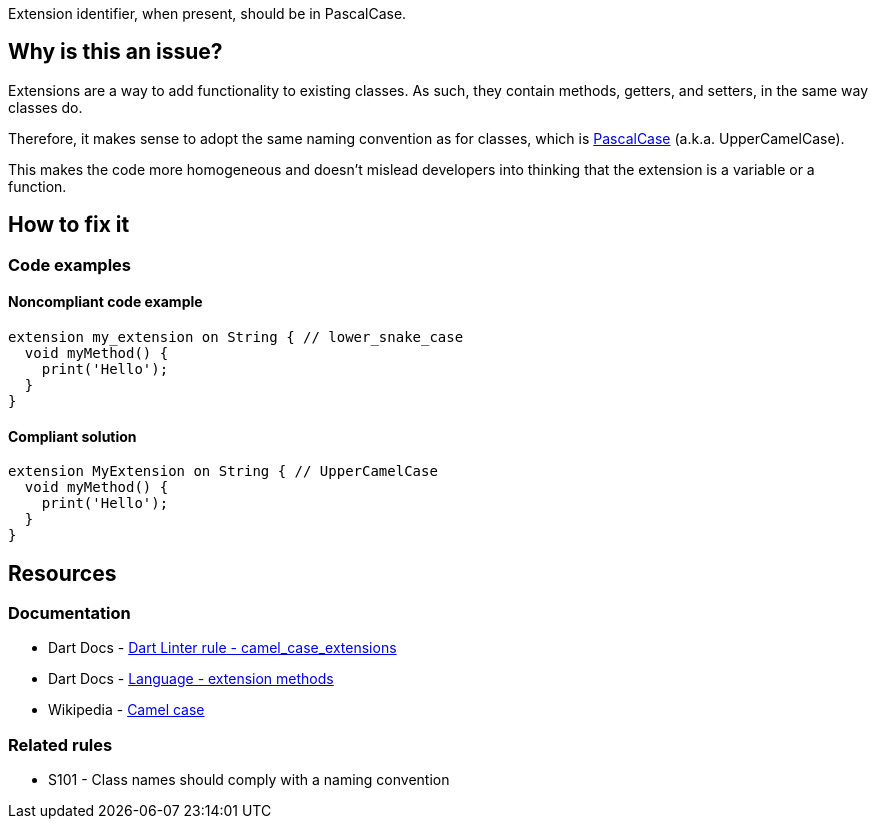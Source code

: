 Extension identifier, when present, should be in PascalCase.

== Why is this an issue?

Extensions are a way to add functionality to existing classes. As such, they contain methods, getters, and setters, in the same way classes do. 

Therefore, it makes sense to adopt the same naming convention as for classes, which is https://en.wikipedia.org/wiki/Camel_case[PascalCase] (a.k.a. UpperCamelCase). 

This makes the code more homogeneous and doesn't mislead developers into thinking that the extension is a variable or a function.

== How to fix it

=== Code examples

==== Noncompliant code example

[source,dart,diff-id=1,diff-type=noncompliant]
----
extension my_extension on String { // lower_snake_case
  void myMethod() {
    print('Hello');
  }
}
----

==== Compliant solution

[source,dart,diff-id=1,diff-type=compliant]
----
extension MyExtension on String { // UpperCamelCase
  void myMethod() {
    print('Hello');
  }
}
----

== Resources

=== Documentation

* Dart Docs - https://dart.dev/tools/linter-rules/camel_case_extensions[Dart Linter rule - camel_case_extensions]
* Dart Docs - https://dart.dev/language/extension-methods[Language - extension methods]
* Wikipedia - https://en.wikipedia.org/wiki/Camel_case[Camel case]

=== Related rules

* S101 - Class names should comply with a naming convention

ifdef::env-github,rspecator-view[]

'''
== Implementation Specification
(visible only on this page)

=== Message

* The extension name '<extension identifier>' isn't an UpperCamelCase identifier.

=== Highlighting

* The identifier of the extension.

'''
== Comments And Links
(visible only on this page)

endif::env-github,rspecator-view[]
